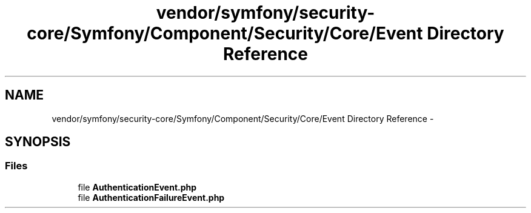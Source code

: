 .TH "vendor/symfony/security-core/Symfony/Component/Security/Core/Event Directory Reference" 3 "Tue Apr 14 2015" "Version 1.0" "VirtualSCADA" \" -*- nroff -*-
.ad l
.nh
.SH NAME
vendor/symfony/security-core/Symfony/Component/Security/Core/Event Directory Reference \- 
.SH SYNOPSIS
.br
.PP
.SS "Files"

.in +1c
.ti -1c
.RI "file \fBAuthenticationEvent\&.php\fP"
.br
.ti -1c
.RI "file \fBAuthenticationFailureEvent\&.php\fP"
.br
.in -1c
